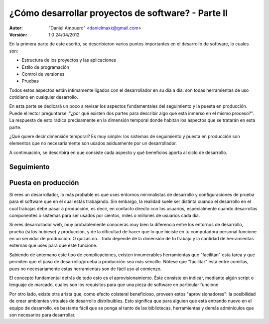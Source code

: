===================================================
¿Cómo desarrollar proyectos de software? - Parte II
===================================================

:Autor:
	"Daniel Ampuero" <danielmaxx@gmail.com>

:Versión: 1.0 24/04/2012


En la primera parte de este escrito, se describieron varios puntos
importantes en el desarrollo de software, lo cuales son:

- Estructura de los proyectos y las aplicaciones
- Estilo de programación
- Control de versiones
- Pruebas

Todos estos aspectos están íntimamente ligados con el desarrollador en
su día a día: son todas herramientas de uso cotidiano en cualquier
desarrollo.

En esta parte se dedicará un poco a revisar los aspectos fundamentales
del seguimiento y la puesta en producción. Puede el lector preguntarse,
"¿por qué existen dos partes para describir algo que está inmerso en el
mismo proceso?". La respuesta de esto radica precisamente en la dimensión
temporal donde habitan los aspectos que se tratarán en esta parte.

¿Qué quiere decir dimensión temporal? Es muy simple: los sistemas de seguimiento
y puesta en producción son elementos que no necesariamente son usados
asíduamente por un desarrollador.

A continuación, se describirá en que consiste cada aspecto y qué beneficios
aporta al ciclo de desarrollo.

Seguimiento
===========


Puesta en producción
====================

Si eres un desarrollador, lo más probable es que uses entornos minimalistas de
desarrollo y configuraciones de prueba para el software que en el cual estás
trabajando. Sin embargo, la realidad suele ser distinta cuando el desarrollo
en el cual trabajas debe pasar a producción, es decir, en contacto directo con
los usuarios, especialmente cuando desarrollas componentes o sistemas para ser
usados por cientos, miles o millones de usuarios cada día. 

Si eres desarrollador web, muy probablemente conocerás muy bien la diferencia
entre los entornos de desarrollo, prueba (si los hubiese) y producción, y de
la dificultad de hacer que lo que hiciste en tu computadora personal funcione
en un servidor de producción. O quizás no... todo depende de la dimensión de tu
trabajo y la cantidad de herramientas externas que uses para que éste funcione.

Sabiendo de antemano este tipo de complicaciones, existen innumerables herramientas
que "facilitan" esta tarea y que permiten que el paso de desarrollo/prueba a
producción sea más sencillo. Nótese que "facilitar" está entre comillas, pues
no necesariamente estas herramientas son de fácil uso al comienzo.

El concepto fundamental detrás de todo esto es el aprovisionamiento. Éste consiste
en indicar, mediante algún script o lenguaje de marcado, cuales son los requisitos
para que una pieza de software en particular funcione.

Por otro lado, existe otra arista que, como efecto colateral beneficioso, proveen
estos "aprovisionadores": la posibilidad de crear ambientes virtuales de desarrollo
distribuibles. Esto significa que para alguien que está entrando nuevo en el equipo
de desarrollo, es bastante fácil que se ponga al tanto de las bibliotecas, herramientas
y demás adminículos que son necesarios para desarrollar.






